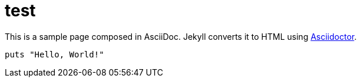 = test
:uri-asciidoctor: http://asciidoctor.org
:icons: font



This is a sample page composed in AsciiDoc.
Jekyll converts it to HTML using {uri-asciidoctor}[Asciidoctor].

[source,ruby]
puts "Hello, World!"



